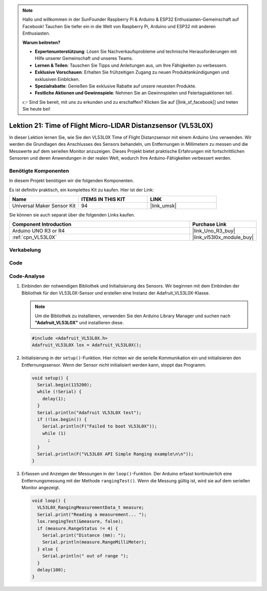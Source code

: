 .. note::

   Hallo und willkommen in der SunFounder Raspberry Pi & Arduino & ESP32 Enthusiasten-Gemeinschaft auf Facebook! Tauchen Sie tiefer ein in die Welt von Raspberry Pi, Arduino und ESP32 mit anderen Enthusiasten.

   **Warum beitreten?**

   - **Expertenunterstützung**: Lösen Sie Nachverkaufsprobleme und technische Herausforderungen mit Hilfe unserer Gemeinschaft und unseres Teams.
   - **Lernen & Teilen**: Tauschen Sie Tipps und Anleitungen aus, um Ihre Fähigkeiten zu verbessern.
   - **Exklusive Vorschauen**: Erhalten Sie frühzeitigen Zugang zu neuen Produktankündigungen und exklusiven Einblicken.
   - **Spezialrabatte**: Genießen Sie exklusive Rabatte auf unsere neuesten Produkte.
   - **Festliche Aktionen und Gewinnspiele**: Nehmen Sie an Gewinnspielen und Feiertagsaktionen teil.

   👉 Sind Sie bereit, mit uns zu erkunden und zu erschaffen? Klicken Sie auf [|link_sf_facebook|] und treten Sie heute bei!

.. _uno_lesson21_vl53l0x:

Lektion 21: Time of Flight Micro-LIDAR Distanzsensor (VL53L0X)
====================================================================

In dieser Lektion lernen Sie, wie Sie den VL53L0X Time of Flight Distanzsensor mit einem Arduino Uno verwenden. Wir werden die Grundlagen des Anschlusses des Sensors behandeln, um Entfernungen in Millimetern zu messen und die Messwerte auf dem seriellen Monitor anzuzeigen. Dieses Projekt bietet praktische Erfahrungen mit fortschrittlichen Sensoren und deren Anwendungen in der realen Welt, wodurch Ihre Arduino-Fähigkeiten verbessert werden.

Benötigte Komponenten
--------------------------

In diesem Projekt benötigen wir die folgenden Komponenten. 

Es ist definitiv praktisch, ein komplettes Kit zu kaufen. Hier ist der Link: 

.. list-table::
    :widths: 20 20 20
    :header-rows: 1

    *   - Name	
        - ITEMS IN THIS KIT
        - LINK
    *   - Universal Maker Sensor Kit
        - 94
        - |link_umsk|

Sie können sie auch separat über die folgenden Links kaufen.

.. list-table::
    :widths: 30 10
    :header-rows: 1

    *   - Component Introduction
        - Purchase Link

    *   - Arduino UNO R3 or R4
        - |link_Uno_R3_buy|
    *   - :ref:`cpn_VL53L0X`
        - |link_vl53l0x_module_buy|


Verkabelung
---------------------------

.. image:: img/Lesson_21_VL53L0X_module_circuit_uno_bb.png
    :width: 100%

Code
---------------------------

.. raw:: html

    <iframe src=https://create.arduino.cc/editor/sunfounder01/72c81822-13e0-4a33-8da0-acf3c966bf57/preview?embed style="height:510px;width:100%;margin:10px 0" frameborder=0></iframe>

Code-Analyse
---------------------------

#. Einbinden der notwendigen Bibliothek und Initialisierung des Sensors. Wir beginnen mit dem Einbinden der Bibliothek für den VL53L0X-Sensor und erstellen eine Instanz der Adafruit_VL53L0X-Klasse.

   .. note:: 
      Um die Bibliothek zu installieren, verwenden Sie den Arduino Library Manager und suchen nach **"Adafruit_VL53L0X"** und installieren diese.  

   .. code-block:: arduino

      #include <Adafruit_VL53L0X.h>
      Adafruit_VL53L0X lox = Adafruit_VL53L0X();

#. Initialisierung in der ``setup()``-Funktion. Hier richten wir die serielle Kommunikation ein und initialisieren den Entfernungssensor. Wenn der Sensor nicht initialisiert werden kann, stoppt das Programm.

   .. code-block:: arduino

      void setup() {
        Serial.begin(115200);
        while (!Serial) {
          delay(1);
        }
        Serial.println("Adafruit VL53L0X test");
        if (!lox.begin()) {
          Serial.println(F("Failed to boot VL53L0X"));
          while (1)
            ;
        }
        Serial.println(F("VL53L0X API Simple Ranging example\n\n"));
      }

#. Erfassen und Anzeigen der Messungen in der ``loop()``-Funktion. Der Arduino erfasst kontinuierlich eine Entfernungsmessung mit der Methode ``rangingTest()``. Wenn die Messung gültig ist, wird sie auf dem seriellen Monitor angezeigt.

   .. code-block:: arduino
       
      void loop() {
        VL53L0X_RangingMeasurementData_t measure;
        Serial.print("Reading a measurement... ");
        lox.rangingTest(&measure, false);
        if (measure.RangeStatus != 4) {
          Serial.print("Distance (mm): ");
          Serial.println(measure.RangeMilliMeter);
        } else {
          Serial.println(" out of range ");
        }
        delay(100);
      }
